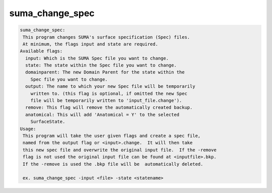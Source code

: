 ****************
suma_change_spec
****************

.. _suma_change_spec:

.. contents:: 
    :depth: 4 

.. code-block:: none

    suma_change_spec:
     This program changes SUMA's surface specification (Spec) files.
     At minimum, the flags input and state are required.
    Available flags:
      input: Which is the SUMA Spec file you want to change.
      state: The state within the Spec file you want to change.
      domainparent: The new Domain Parent for the state within the 
    	Spec file you want to change.
      output: The name to which your new Spec file will be temporarily
    	written to. (this flag is optional, if omitted the new Spec
    	file will be temporarily written to 'input_file.change').
      remove: This flag will remove the automatically created backup.
      anatomical: This will add 'Anatomical = Y' to the selected
    	SurfaceState.
    Usage:
     This program will take the user given flags and create a spec file,
     named from the output flag or <input>.change.  It will then take
     this new spec file and overwrite the original input file.  If the -remove
     flag is not used the original input file can be found at <inputfile>.bkp.
     If the -remove is used the .bkp file will be  automatically deleted.
    
     ex. suma_change_spec -input <file> -state <statename> 
